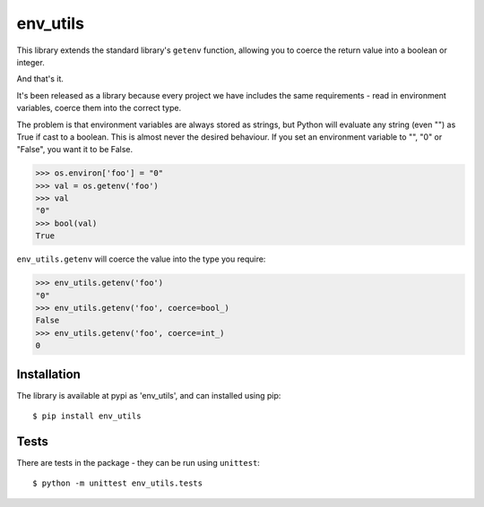 env_utils
=========

This library extends the standard library's ``getenv`` function, allowing
you to coerce the return value into a boolean or integer.

And that's it.

It's been released as a library because every project we have includes the
same requirements - read in environment variables, coerce them into the
correct type.

The problem is that environment variables are always stored as strings, but
Python will evaluate any string (even "") as True if cast to a boolean. This
is almost never the desired behaviour. If you set an environment variable to
"", "0" or "False", you want it to be False.

.. code:: python

    >>> os.environ['foo'] = "0"
    >>> val = os.getenv('foo')
    >>> val
    "0"
    >>> bool(val)
    True

``env_utils.getenv`` will coerce the value into the type you require:

.. code:: python

    >>> env_utils.getenv('foo')
    "0"
    >>> env_utils.getenv('foo', coerce=bool_)
    False
    >>> env_utils.getenv('foo', coerce=int_)
    0

Installation
------------

The library is available at pypi as 'env_utils', and can installed using pip::

    $ pip install env_utils

Tests
-----

There are tests in the package - they can be run using ``unittest``::

    $ python -m unittest env_utils.tests
